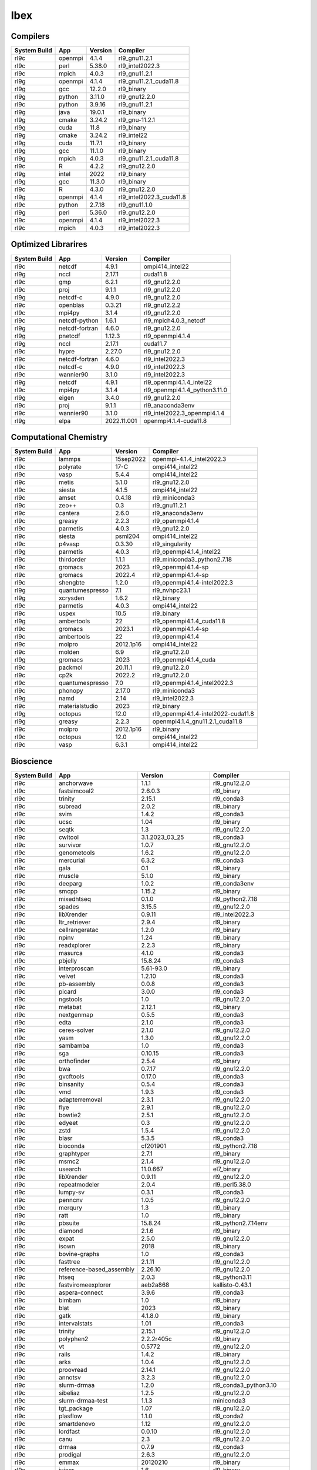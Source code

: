 .. sectionauthor:: Mohsin Ahmed Shaikh <mohsin.shaikh@kaust.edu.sa>, Moamen Mohamed <moamen.mohamed@kaust.edu.sa>
.. meta::
    :description: Applications catalogue on Ibex
    :keywords: Ibex

=============================
Ibex
=============================

Compilers
---------

==============  =======  =========  ========================
System Build    App      Version    Compiler
==============  =======  =========  ========================
rl9c            openmpi  4.1.4      rl9_gnu11.2.1
rl9c            perl     5.38.0     rl9_intel2022.3
rl9c            mpich    4.0.3      rl9_gnu11.2.1
rl9g            openmpi  4.1.4      rl9_gnu11.2.1_cuda11.8
rl9g            gcc      12.2.0     rl9_binary
rl9g            python   3.11.0     rl9_gnu12.2.0
rl9c            python   3.9.16     rl9_gnu11.2.1
rl9g            java     19.0.1     rl9_binary
rl9g            cmake    3.24.2     rl9_gnu-11.2.1
rl9g            cuda     11.8       rl9_binary
rl9g            cmake    3.24.2     rl9_intel22
rl9g            cuda     11.7.1     rl9_binary
rl9g            gcc      11.1.0     rl9_binary
rl9g            mpich    4.0.3      rl9_gnu11.2.1_cuda11.8
rl9c            R        4.2.2      rl9_gnu12.2.0
rl9g            intel    2022       rl9_binary
rl9g            gcc      11.3.0     rl9_binary
rl9c            R        4.3.0      rl9_gnu12.2.0
rl9g            openmpi  4.1.4      rl9_intel2022.3_cuda11.8
rl9c            python   2.7.18     rl9_gnu11.1.0
rl9g            perl     5.36.0     rl9_gnu12.2.0
rl9c            openmpi  4.1.4      rl9_intel2022.3
rl9c            mpich    4.0.3      rl9_intel2022.3
==============  =======  =========  ========================

Optimized Librarires
--------------------

==============  ==============  ===========  =============================
System Build    App             Version      Compiler
==============  ==============  ===========  =============================
rl9c            netcdf          4.9.1        ompi414_intel22
rl9g            nccl            2.17.1       cuda11.8
rl9c            gmp             6.2.1        rl9_gnu12.2.0
rl9c            proj            9.1.1        rl9_gnu12.2.0
rl9g            netcdf-c        4.9.0        rl9_gnu12.2.0
rl9c            openblas        0.3.21       rl9_gnu12.2.2
rl9c            mpi4py          3.1.4        rl9_gnu12.2.0
rl9c            netcdf-python   1.6.1        rl9_mpich4.0.3_netcdf
rl9g            netcdf-fortran  4.6.0        rl9_gnu12.2.0
rl9g            pnetcdf         1.12.3       rl9_openmpi4.1.4
rl9g            nccl            2.17.1       cuda11.7
rl9c            hypre           2.27.0       rl9_gnu12.2.0
rl9c            netcdf-fortran  4.6.0        rl9_intel2022.3
rl9c            netcdf-c        4.9.0        rl9_intel2022.3
rl9c            wannier90       3.1.0        rl9_intel2022.3
rl9g            netcdf          4.9.1        rl9_openmpi4.1.4_intel22
rl9c            mpi4py          3.1.4        rl9_openmpi4.1.4_python3.11.0
rl9g            eigen           3.4.0        rl9_gnu12.2.0
rl9c            proj            9.1.1        rl9_anaconda3env
rl9c            wannier90       3.1.0        rl9_intel2022.3_openmpi4.1.4
rl9g            elpa            2022.11.001  openmpi4.1.4-cuda11.8
==============  ==============  ===========  =============================

Computational Chemistry
-----------------------

==============  ===============  =========  ===================================
System Build    App              Version    Compiler
==============  ===============  =========  ===================================
rl9c            lammps           15sep2022  openmpi-4.1.4_intel2022.3
rl9c            polyrate         17-C       ompi414_intel22
rl9c            vasp             5.4.4      ompi414_intel22
rl9c            metis            5.1.0      rl9_gnu12.2.0
rl9c            siesta           4.1.5      ompi414_intel22
rl9c            amset            0.4.18     rl9_miniconda3
rl9c            zeo++            0.3        rl9_gnu11.2.1
rl9c            cantera          2.6.0      rl9_anaconda3env
rl9c            greasy           2.2.3      rl9_openmpi4.1.4
rl9c            parmetis         4.0.3      rl9_gnu12.2.0
rl9c            siesta           psml204    ompi414_intel22
rl9c            p4vasp           0.3.30     rl9_singularity
rl9g            parmetis         4.0.3      rl9_openmpi4.1.4_intel22
rl9c            thirdorder       1.1.1      rl9_miniconda3_python2.7.18
rl9c            gromacs          2023       rl9_openmpi4.1.4-sp
rl9c            gromacs          2022.4     rl9_openmpi4.1.4-sp
rl9c            shengbte         1.2.0      rl9_openmpi4.1.4-intel2022.3
rl9g            quantumespresso  7.1        rl9_nvhpc23.1
rl9g            xcrysden         1.6.2      rl9_binary
rl9c            parmetis         4.0.3      ompi414_intel22
rl9c            uspex            10.5       rl9_binary
rl9g            ambertools       22         rl9_openmpi4.1.4_cuda11.8
rl9c            gromacs          2023.1     rl9_openmpi4.1.4-sp
rl9c            ambertools       22         rl9_openmpi4.1.4
rl9c            molpro           2012.1p16  ompi414_intel22
rl9c            molden           6.9        rl9_gnu12.2.0
rl9g            gromacs          2023       rl9_openmpi4.1.4_cuda
rl9c            packmol          20.11.1    rl9_gnu12.2.0
rl9c            cp2k             2022.2     rl9_gnu12.2.0
rl9c            quantumespresso  7.0        rl9_openmpi4.1.4_intel2022.3
rl9c            phonopy          2.17.0     rl9_miniconda3
rl9g            namd             2.14       rl9_intel2022.3
rl9c            materialstudio   2023       rl9_binary
rl9g            octopus          12.0       rl9_openmpi4.1.4-intel2022-cuda11.8
rl9g            greasy           2.2.3      openmpi4.1.4_gnu11.2.1_cuda11.8
rl9c            molpro           2012.1p16  rl9_binary
rl9c            octopus          12.0       ompi414_intel22
rl9c            vasp             6.3.1      ompi414_intel22
==============  ===============  =========  ===================================

Bioscience
----------

==============  ========================  =====================  ==========================
System Build    App                       Version                Compiler
==============  ========================  =====================  ==========================
rl9c            anchorwave                1.1.1                  rl9_gnu12.2.0
rl9c            fastsimcoal2              2.6.0.3                rl9_binary
rl9c            trinity                   2.15.1                 rl9_conda3
rl9c            subread                   2.0.2                  rl9_binary
rl9c            svim                      1.4.2                  rl9_conda3
rl9c            ucsc                      1.04                   rl9_binary
rl9c            seqtk                     1.3                    rl9_gnu12.2.0
rl9c            cwltool                   3.1.2023_03_25         rl9_conda3
rl9c            survivor                  1.0.7                  rl9_gnu12.2.0
rl9c            genometools               1.6.2                  rl9_gnu12.2.0
rl9c            mercurial                 6.3.2                  rl9_conda3
rl9c            gala                      0.1                    rl9_binary
rl9c            muscle                    5.1.0                  rl9_binary
rl9c            deeparg                   1.0.2                  rl9_conda3env
rl9c            smcpp                     1.15.2                 rl9_binary
rl9c            mixedhtseq                0.1.0                  rl9_python2.7.18
rl9c            spades                    3.15.5                 rl9_gnu12.2.0
rl9c            libXrender                0.9.11                 rl9_intel2022.3
rl9c            ltr_retriever             2.9.4                  rl9_binary
rl9c            cellrangeratac            1.2.0                  rl9_binary
rl9c            npinv                     1.24                   rl9_binary
rl9c            readxplorer               2.2.3                  rl9_binary
rl9c            masurca                   4.1.0                  rl9_conda3
rl9c            pbjelly                   15.8.24                rl9_conda3
rl9c            interproscan              5.61-93.0              rl9_binary
rl9c            velvet                    1.2.10                 rl9_conda3
rl9c            pb-assembly               0.0.8                  rl9_conda3
rl9c            picard                    3.0.0                  rl9_conda3
rl9c            ngstools                  1.0                    rl9_gnu12.2.0
rl9c            metabat                   2.12.1                 rl9_binary
rl9c            nextgenmap                0.5.5                  rl9_conda3
rl9c            edta                      2.1.0                  rl9_conda3
rl9c            ceres-solver              2.1.0                  rl9_gnu12.2.0
rl9c            yasm                      1.3.0                  rl9_gnu12.2.0
rl9c            sambamba                  1.0                    rl9_conda3
rl9c            sga                       0.10.15                rl9_conda3
rl9c            orthofinder               2.5.4                  rl9_binary
rl9c            bwa                       0.7.17                 rl9_gnu12.2.0
rl9c            gvcftools                 0.17.0                 rl9_conda3
rl9c            binsanity                 0.5.4                  rl9_conda3
rl9c            vmd                       1.9.3                  rl9_conda3
rl9c            adapterremoval            2.3.1                  rl9_gnu12.2.0
rl9c            flye                      2.9.1                  rl9_gnu12.2.0
rl9c            bowtie2                   2.5.1                  rl9_gnu12.2.0
rl9c            edyeet                    0.3                    rl9_gnu12.2.0
rl9c            zstd                      1.5.4                  rl9_gnu12.2.0
rl9c            blasr                     5.3.5                  rl9_conda3
rl9c            bioconda                  cf201901               rl9_python2.7.18
rl9c            graphtyper                2.7.1                  rl9_binary
rl9c            msmc2                     2.1.4                  rl9_gnu12.2.0
rl9c            usearch                   11.0.667               el7_binary
rl9c            libXrender                0.9.11                 rl9_gnu12.2.0
rl9c            repeatmodeler             2.0.4                  rl9_perl5.38.0
rl9c            lumpy-sv                  0.3.1                  rl9_conda3
rl9c            penncnv                   1.0.5                  rl9_gnu12.2.0
rl9c            merqury                   1.3                    rl9_binary
rl9c            ratt                      1.0                    rl9_binary
rl9c            pbsuite                   15.8.24                rl9_python2.7.14env
rl9c            diamond                   2.1.6                  rl9_binary
rl9c            expat                     2.5.0                  rl9_gnu12.2.0
rl9c            isown                     2018                   rl9_binary
rl9c            bovine-graphs             1.0                    rl9_conda3
rl9c            fasttree                  2.1.11                 rl9_gnu12.2.0
rl9c            reference-based_assembly  2.26.10                rl9_gnu12.2.0
rl9c            htseq                     2.0.3                  rl9_python3.11
rl9c            fastviromeexplorer        aeb2a868               kallisto-0.43.1
rl9c            aspera-connect            3.9.6                  rl9_conda3
rl9c            bimbam                    1.0                    rl9_binary
rl9c            blat                      2023                   rl9_binary
rl9c            gatk                      4.1.8.0                rl9_binary
rl9c            intervalstats             1.01                   rl9_conda3
rl9c            trinity                   2.15.1                 rl9_gnu12.2.0
rl9c            polyphen2                 2.2.2r405c             rl9_binary
rl9c            vt                        0.5772                 rl9_gnu12.2.0
rl9c            rails                     1.4.2                  rl9_binary
rl9c            arks                      1.0.4                  rl9_gnu12.2.0
rl9c            proovread                 2.14.1                 rl9_gnu12.2.0
rl9c            annotsv                   3.2.3                  rl9_gnu12.2.0
rl9c            slurm-drmaa               1.2.0                  rl9_conda3_python3.10
rl9c            sibeliaz                  1.2.5                  rl9_gnu12.2.0
rl9c            slurm-drmaa-test          1.1.3                  miniconda3
rl9c            tgt_package               1.07                   rl9_gnu12.2.0
rl9c            plasflow                  1.1.0                  rl9_conda2
rl9c            smartdenovo               1.12                   rl9_gnu12.2.0
rl9c            lordfast                  0.0.10                 rl9_gnu12.2.0
rl9c            canu                      2.3                    rl9_gnu12.2.0
rl9c            drmaa                     0.7.9                  rl9_conda3
rl9c            prodigal                  2.6.3                  rl9_gnu12.2.0
rl9c            emmax                     20120210               rl9_binary
rl9c            juicer                    1.6                    rl9_binary
rl9c            dmd2                      2.102.2                rl9_binary
rl9c            trimmomatic               0.39                   rl9_binary
rl9c            cnvnator                  0.4.1                  rl9_conda3
rl9c            racon                     1.5.0                  rl9_conda3
rl9c            winnowmap                 2.03                   rl9_gnu12.2.0
rl9c            qctools                   v2                     rl9_gnu12.2.0
rl9c            c-i-tasser                1.0                    C-I-TASSER-1.0
rl9c            rseqc                     5.0.1                  rl9_python2.7
rl9c            prokka                    1.14.6                 rl9_conda2
rl9c            bam2fastx                 3.0.0                  rl9_conda3
rl9c            maxbin                    2.2.7                  rl9_gnu12.2.0
rl9c            jellyfish                 2.3.0                  rl9_binary
rl9c            breakseq2                 2.2                    rl9_gnu12.2.0_python2.7
rl9c            bedops                    2.4.41                 rl9_binary
rl9c            arlequin                  3.5.2.2                rl9_binary
rl9c            straw                     0.0.8                  rl9_gnu12.2.0
rl9c            metaphlan4                4.0.6                  rl9_conda3
rl9c            vg                        1.32.0                 rl9_binary
rl9c            meme                      5.5.1                  rl9_openmpi4.1.4
rl9c            vcftools                  0.1.17                 rl9_gnu12.2.0
rl9c            snippy                    4.6.0                  rl9_conda3
rl9c            spaceranger               2.0.0                  rl9_binary
rl9c            multiqc                   1.14                   rl9_conda3
rl9c            sparsehash                2.0.4                  rl9_gnu12.2.0
rl9c            freeimage                 3.18.0                 rl9_conda3
rl9c            cd-hit                    4.8.1                  rl9_gnu12.2.0
rl9c            smrtlink                  8.0                    rl9_binary
rl9c            i-tasser                  5.1                    rl9_binary
rl9c            exonerate                 2.4.0                  rl9_gnu12.2.0
rl9c            graph-tool                2.25                   rl9_conda3
rl9c            cnvkit                    0.9.10                 rl9_conda3
rl9c            vg                        1.46.0                 rl9_binary
rl9c            igv                       2.7.2                  rl9_binary
rl9c            fasttext                  0.9.2                  rl9_gnu12.2.0
rl9c            svtools                   0.5.1                  rl9_conda3env
rl9c            ont2cram                  2019                   rl9_conda3
rl9c            bioconductor              3.17                   rl9_R4.3.0
rl9c            gemma                     0.98.5                 rl9_binary
rl9c            bioperl                   1.7.8                  rl9_perl5.32.1
rl9c            bandage                   0.8.1                  rl9_binary
rl9c            vep                       109.3                  rl9_conda3
rl9c            ngs-suite                 1.2.0                  rl9_gnu12.2.0
rl9c            fastq                     0.8.3                  rl9_conda3
rl9c            modeller                  10.4                   rl9_gnu12.2.0
rl9c            phenolyzer                0.4.0                  rl9_perl5.36.0
rl9c            efficient-apriori         2.0.3                  rl9_conda3
rl9c            scipio                    1.4                    rl9_perl_5.36.0
rl9c            kleborate                 2.3.2                  rl9_conda3env
rl9c            pilon                     1.24                   rl9_binary
rl9c            fastviromeexplorer        1.3                    rl9_gcc12.2.0_java19.0.1
rl9c            trf                       4.09.1                 rl9_binary
rl9c            chanjo                    4.6.1                  rl9_python3.11.0
rl9c            purge_dubs                1.2.6                  rl9_gnu12.2.0
rl9c            bx-python                 0.9.0                  rl9_conda3
rl9c            libgtextutils             0.7                    rl9_conda3
rl9c            bamUtil                   1.0.15                 rl9_gnu12.2.0
rl9c            gem-mapper                3.6.1                  rl9_gnu12.2.0
rl9c            bwtool                    20170428               rl9_conda3
rl9c            repeatscout               1.0.5                  rl9_gnu12.2.0
rl9c            fastani                   1.33                   rl9_gnu12.2.0
rl9c            krona                     2.8.1                  rl9_conda3
rl9c            breakdancer               1.4.5                  rl9_conda3
rl9c            minimap2                  2.24                   rl9_gnu12.2.0
rl9c            jumbodb                   1.0.1                  rl9_gnu12.2.0
rl9c            libtool                   2.4.7                  rl9_gnu12.2.0
rl9c            merfin                    1.1                    rl9_gnu12.2.0
rl9c            lja_assembler             0.2                    rl9c_gnu12.2.0
rl9c            quast                     5.2.0                  rl9_conda3
rl9c            jannovar                  0.35                   rl9_binary
rl9c            sratoolkit                2.10.7                 rl9_binary
rl9c            rmats                     4.1.2                  rl9_python3
rl9c            links                     2.0.1                  rl9_gnu12.2.0
rl9c            poplddecay                3.42                   rl9_gnu12.2.0
rl9c            lordec                    0.9                    rl9_conda3
rl9c            datamash                  1.8                    rl9_gnu-12.2.0
rl9c            horovod                   0.19.5                 rl9_conda3
rl9c            vadr                      1.5.1                  rl9_perl5.36.0
rl9c            smoothxg                  0.6.8                  rl9_gnu12.2.0
rl9c            genesis                   3.4.2                  rl9_gnu12.2.0
rl9c            gmap                      2021-03-08             rl9_gnu12.2.0
rl9c            irep                      1.10                   rl9_python3.11
rl9c            pindel                    0.2.5b9                rl9_conda3
rl9c            slr                       1.0                    rl9_gnu12.2.0
rl9c            ngmlr                     0.2.7                  rl9_conda3
rl9c            kat                       2.4.2                  rl9_gnu12.2.0_python3.11.0
rl9c            udunits                   2.2.28                 rl9_gnu12.2.0
rl9c            rtg-tools                 3.12.1                 rl9_binary
rl9c            fastp                     0.23.2                 rl9_binary
rl9c            toulligqc                 2.4                    rl9_python3.11.0
rl9c            mutchromseq               2.0                    rl9_java19.0.1
rl9c            speedseq                  0.1.2                  rl9_gnu12.2.0
rl9c            demic                     1.0.2                  rl9_binary
rl9c            cellranger                7.1.0                  rl9_binary
rl9c            metassembler              1.5                    rl9_gnu12.2.0
rl9c            agat                      1.0                    rl9_conda3
rl9c            bioconductor              3.16                   rl9_R4.2.0
rl9c            haplomerger2              20180603               rl9_binary
rl9c            ncbi-blast+               2.13.0                 rl9_perl
rl9c            cytoscape                 3.9.1                  rl9_conda3
rl9c            rsem                      1.3.3                  rl9_conda3
rl9c            libsbml                   5.19.0                 rl9_binary
rl9c            genomicdb                 1.5.0                  rl9_gnu12.2.0
rl9c            meshclust                 3.0.0                  rl9_gnu12.2.0
rl9c            plink                     1.9                    rl9_binary
rl9c            samtools                  1.16.1                 rl9_gnu12.2.0
rl9c            circos                    0.69-9                 rl9_binary
rl9c            gtdb-tk                   2.3.0                  rl9_python3.8
rl9c            relate                    1.1.8                  rl9_binary
rl9c            cif2cell                  2.0.0a3                rl9_python3.11.0
rl9c            trimgalore                0.6.5                  rl9_binary
rl9c            help2man                  1.49.3                 rl9_gnu12.2.0
rl9c            macs                      2.2.6                  rl9_conda3env
rl9c            eggnog-mapper             2.1.11                 rl9_gnu12.2.0_python3.9
rl9c            psipred                   4.0.2                  rl9_gnu12.2.0
rl9c            sratoolkit                2.11.0                 rl9_binary
rl9c            sratoolkit                3.0.2                  rl9_binary
rl9c            slurm-drmaa-test          1.1.3                  slurm-drmaa-1.1.3
rl9c            sbt                       1.9.0-RC2              rl9_binary
rl9c            qualimap                  2.3                    rl9_java19.0.1
rl9c            cnvnator                  0.3.3                  rl9_singularity
rl9c            ngsplot                   2.63                   rl9_bioconductor3.17
rl9c            maker                     3.01.03                rl9_perl
rl9c            nlr-annotator             0.7b                   rl9_java19.0.1
rl9c            salmon                    1.6.0                  rl9_binary
rl9c            trimal                    1.4.1                  rl9_gnu12.2.0
rl9c            raxml                     8.2.12                 rl9_gnu12.2.0
rl9c            ncbi-blast+               2.13.0                 rl9_gnu12.2.0
rl9c            metasv                    0.5.4                  rl9_python2.7.18
rl9c            hicanu                    2.3                    rl9_gnu12.2.0
rl9c            cellranger                6.1.2                  rl9_binary
rl9c            octeract                  4.4.1                  rl9_binary
rl9c            smrtlink                  9.0                    rl9_binary
rl9c            star                      2.7.10b                rl9_binary
rl9c            mrbayes                   3.2.7a                 rl9_gnu12.2.0
rl9c            crypt-ssleay              0.72                   rl9_perl5.36.0
rl9c            longranger                2.2.2                  rl9_binary
rl9c            bwakit                    0.7.15                 rl9_binary
rl9c            das_tool                  1.1.6                  rl9_gnu12.2.0_R4.3.0
rl9c            mothur                    1.48.0                 rl9_binary
rl9c            gatk                      4.3.0.0                rl9_binary
rl9c            miniasm                   0.3                    rl9_gnu12.2.0
rl9c            seqwish                   0.7.8                  rl9_gnu12.2.0
rl9c            antismash                 6.1.1                  rl9_conda3
rl9c            seqping                   0.1.45.1               rl9_conda2
rl9c            bcl2fastq2                2.20                   rl9_gnu12.2.0
rl9c            konclude                  0.7.0                  rl9_binary
rl9c            crop                      1.33                   rl9_gnu12.2.0
rl9c            nlopt                     2.7.1                  rl9_gnu12.2.0
rl9c            qiime2                    2023.5                 rl9_conda3
rl9c            iq-tree                   2.0.5                  rl9_binary
rl9c            cnvnator                  0.4.1                  rl9_singularity
rl9c            dical2                    2.0.5                  rl9_binary
rl9c            hicup                     0.8.2                  rl9_binary
rl9c            interproscan              5.53-87.0              rl9_binary
rl9c            checkm                    1.2.2                  rl9_conda3
rl9c            ltr_finder                1.0.7                  rl9_gnu12.2.0
rl9c            unicycler                 0.5.0                  rl9_conda3
rl9c            bamtools                  2.5.2                  rl9_gnu12.2.0
rl9c            orthomcl                  2.0.9                  rl9_conda3
rl9c            mecat2                    20190314               rl9_gnu12.2.0
rl9c            meshlab                   2022.02                rl9_binary
rl9c            funannotate               1.8.15                 rl9_conda3env
rl9c            ngsepcore                 4.3.1                  rl9_java19.0.1
rl9c            graph-tool                2.29                   rl9_conda3
rl9c            edena                     3.1310                 rl9_gnu12.2.0
rl9c            hapcut2                   1.3.1                  rl9_gnu12.2.0
rl9c            polyphen2                 2.2.3r407              rl9_binary
rl9c            megan                     6.24.23                rl9_installer
rl9c            phyml                     3.1                    rl9_binary
rl9c            seqkit                    2.4.0                  rl9_binary
rl9c            nodejs                    18.15.0                rl9_conda3
rl9c            llvm                      16.0.1                 rl9_gnu12.2.0
rl9c            circlator                 1.5.5                  rl9_conda3
rl9c            sniffles                  2.0.7                  rl9_anaconda3env
rl9c            sibelia                   3.0.7                  rl9_conda3
rl9c            angsd                     0.940                  rl9_gnu12.2.0
rl9c            root                      6.28.0                 rl9_conda3
rl9c            recycler                  0.7                    rl9_conda2
rl9c            mafft                     7.505-with-extensions  rl9_gnu12.2.0
rl9c            big-scape                 1.1.5                  rl9_conda3
rl9c            kmc                       3.2.1                  rl9_conda3
rl9c            avizo                     2021.1                 el7.9_binary
rl9c            mothur                    1.44.1                 rl9_binary
rl9c            ngspice                   38                     rl9_conda3
rl9c            mutanthunter              1.0                    rl9_java19.0.1
rl9c            cellranger                5.0.1                  rl9_binary
rl9c            arcs                      1.2.5                  rl9_gnu12.2.0
rl9c            gffcompare                0.12.6                 rl9_gnu12.2.0
rl9c            bcftools                  1.16                   rl9_gnu12.2.0
rl9c            clustalw-mtv              1.82                   rl9_gnu12.2.0
rl9c            paup                      4.0a                   rl9_binary
rl9c            vsearch                   2.22.1                 rl9_gnu12.2.0
rl9c            binutils                  2.37                   rl9_gnu12.2.0
rl9c            virusdetect               1.8                    rl9_perl5.38.0
rl9c            graphviz                  2.49.0                 rl9_gnu12.2.0
rl9c            spades                    3.14.1                 rl9_binary
rl9c            beagle                    5.4                    rl9_java19.0.1
rl9c            minigraph                 0.20                   rl9_gnu12.2.0
rl9c            uqtk                      3.1.3                  rl9_gnu12.2.0
rl9c            clustalw2                 2.1                    rl9_gnu12.2.0
rl9c            canvas                    1.40                   rl9_binary
rl9c            prinseq                   0.20.4                 rl9_binary
rl9c            varscan                   2.4.6                  rl9_java19.0.1
rl9c            deap                      1.3.3                  rl9_python3.11.0
rl9c            hisat2                    2.2.1                  rl9_binary
rl9c            rdptools                  2.0.3                  rl9_java19.0.1
rl9c            fastqc                    0.12.0                 rl9_binary
rl9c            phylobayes                4.1e                   rl9_gnu12.2.0
rl9c            libtiff                   4.5.0                  rl9_gnu12.2.0
rl9c            repeatmasker              4.1.4                  rl9_perl5.36.0
rl9c            fastx_toolkit             0.0.14                 rl9_conda3
rl9c            leafcutter                0.2.9                  rl9_gnu12.2.0
rl9c            c-i-tasser                1.0                    rl9_binary
rl9c            barrnap                   0.9                    rl9_binary
rl9c            networkx                  2.2                    rl9_python2.7.18
rl9c            pbsuite                   15.8.24                rl9_python2.7env
rl9c            soapdenovo2               242                    rl9_gnu12.2.0
rl9c            virusdetect               1.8                    rl9_perl5.36.0~
rl9c            kraken2                   2.0.7-beta             rl9_gnu12.2.0
rl9c            envi                      5.1                    rl9_binary
rl9c            wtdbg2                    2.5                    rl9_gnu12.2.0
rl9c            guppy                     6.1.7                  rl9_binary
rl9c            repeatmodeler             2.0.4                  rl9_conda3
rl9c            interproscan              5.39-77.0              rl9_binary
rl9c            spaceranger               1.3.1                  rl9_binary
rl9c            likwid                    5.2.2                  rl9_intel2022.3
rl9c            platanus                  1.2.4                  rl9_binary
rl9c            gsalign                   1.0.22                 rl9_gnu12.2.0
rl9c            toil                      5.9.2                  rl9_python3.11.0env
rl9c            bracken                   2.8                    rl9_gnu12.2.0
rl9c            corer                     1.0b                   rl9_gnu12.2.0
rl9c            gepard                    1.40.0                 rl9_java19.0.1
rl9c            augustus                  3.5.0                  rl9_conda3
rl9c            salsa                     2.3                    rl9_conda3
rl9c            bbtools                   37.62                  rl9_conda3
rl9c            kmap                      1.0                    perl-5.38.0
rl9c            rseqc                     5.0.1                  rl9_conda3
rl9c            rsem                      1.3.3                  rl9_R4.3.0
rl9c            cdbfasta                  1.0                    rl9_gnu12.2.0
rl9c            kalign                    3.3.5                  rl9_gnu12.2.0
rl9c            maven                     3.9.1                  rl9_binary
rl9c            hmmer                     3.3.2                  rl9_gnu12.2.0
rl9c            bedtools                  2.30.0                 rl9_gnu12.2.0
rl9c            cactus                    2.1.1                  rl9_binary
rl9c            quickmerge                0.3                    rl9_gnu12.2.0
rl9c            mashmap                   2.0                    rl9_binary
rl9c            trnascan-se               2.0.12                 rl9_gnu12.2.0
rl9c            kaiju                     1.9.2                  rl9_gnu12.2.0
rl9c            lr_gapcloser              github_commit_156381a  rl9_binary
rl9c            flash                     1.2.11                 rl9_binary
rl9c            centrifuge                1.0.4-beta             rl9_gnu12.2.0
rl9c            sickle                    1.33                   rl9_gnu12.2.0
rl9c            cellranger_arc            2.0.0                  rl9_binary
rl9c            arcs                      1.2.5                  rl9_conda3
rl9c            phenolyzer                0.4.0                  rl9_perl
rl9c            wgsa                      0.76                   rl9_perl5.36.0_gnu12.2.0
rl9c            slurm-drmaa               1.2.0                  rl9_conda2_python2.7.18
rl9c            bcbio-nextgen             1.1.5                  rl9_python3
rl9c            pasa                      2.5.2                  rl9_gnu12.2.0
rl9c            supernova                 2.1.1                  rl9_binary
rl9c            graphlan                  1.1.3                  rl9_python2.7
rl9c            phylophlan                3.0.3                  rl9_conda3env
rl9c            fastspar                  1.0.0                  rl9_gnu12.2.0
rl9c            drep                      3.4.2                  rl9_conda3
rl9c            any2fasta                 0.4.2                  rl9_binary
rl9c            megahit                   1.2.9                  rl9_binary
rl9c            tophat2                   2.1.1                  rl9_conda2
rl9c            relion                    4.0.1                  rl9_intel2022.3
rl9c            sweed                     3.3.1                  rl9_gnu12.2.0
rl9c            gce                       1.0.2                  rl9_binary
rl9c            genrich                   0.6.1                  rl9_gnu12.2.0
rl9c            biobambam2                2.0.87                 rl9_gnu12.2.0
rl9c            wgs                       8.3rc2                 rl9_binary
rl9c            glog                      0.6.0                  rl9_gnu12.2.0
rl9c            glimpse2                  2.0.0                  rl9_gnu12.2.0
rl9c            sspace-standard           3.0                    rl9_binary
rl9c            mummer                    3.23                   rl9_gnu12.2.0
rl9c            brig                      0.95                   rl9_binary
rl9c            treemix                   1.13                   rl9_gnu12.2.0
rl9c            likwid                    5.2.2                  rl9_gnu12.2.0
rl9c            gatk                      4.2.2.0                rl9_binary
rl9c            pbmpi                     1.8c                   rl9_openmpi4.1.4
rl9c            anvio                     7.1                    rl9_python3
rl9c            mhap                      2.1.3                  rl9_binary
rl9c            htslib                    1.16                   rl9_gnu12.2.0
rl9c            sve                       0.1.0                  rl9_gnu12.2.0
rl9c            freebayes                 1.3.6                  rl9_conda3
rl9c            agrenseq                  1.0                    rl9_java19.0.1
rl9c            interproscan              5.59-91.0              rl9_binary
rl9c            hifiasm                   0.18.5                 rl9_gnu12.2.0
rl9c            umi_tools                 1.1.4                  rl9_python3.11.0
rl9c            pomoxis                   0.3.12                 rl9_conda3
rl9c            vcf-kit                   0.2.9                  rl9_conda3env
rl9c            integron_finder           2.0.2                  rl9_conda3
rl9c            midas                     1.3.2                  rl9_gnu12.2.0_python3.11
rl9c            krakenuniq                1.0.3                  rl9_gnu12.2.0
rl9c            ltr_detector              2019                   rl9_gnu12.2.0
rl9c            cutadapt                  4.3                    rl9_conda3
rl9c            tumme                     3.1                    rl9_gnu12.2.0
rl9c            subread                   2.0.4                  rl9_binary
rl9c            centrifuge                1.0.4_beta             rl9_conda3
rl9c            kmap                      1.0                    rl9_perl5.34.0
rl9c            mmseqs2                   14.7e284               rl9_conda3
==============  ========================  =====================  ==========================

Computational Fluid Dynamics
----------------------------

==============  ===========  ===========  ================
System Build    App          Version      Compiler
==============  ===========  ===========  ================
rl9c            openfoam     10.0         rl9_gnu12.2.0
rl9c            ansys        22R2-fluids  rl9_binary
rl9c            ansys        23R1-fluids  rl9_binary
rl9g            paraview     5.11.0       gnu11.2.1-mesa
rl9c            openfoam     2212         rl9_gnu12.2.0
rl9c            geochemfoam  5.0          rl9_singularity
rl9c            gerris       131206       rl9_openmpi4.1.4
rl9c            ansys        22R1-fluids  rl9_binary
rl9c            openfoam     2206         rl9_gnu12.2.0
rl9g            paraview     5.11.0       gnu11.2.1-egl
rl9c            geochemfoam  4.8          rl9_gnu12.2.0
rl9c            openfoam     9.0          rl9_gnu12.2.0
rl9c            geochemfoam  5.0          rl9_gnu12.2.0
rl9c            openfoam     4.x          el7.9_gnu6.4.0
==============  ===========  ===========  ================

Data Science
------------

==============  ================  =========  =============================
System Build    App                 Version  Compiler
==============  ================  =========  =============================
rl9g            machine_learning    2023.01  rl9_cudnn8_cuda11.8_py3.9_env
==============  ================  =========  =============================

Others
------

==============  ================  ==========  =============================
System Build    App               Version     Compiler
==============  ================  ==========  =============================
rl9c            cgal              5.5.2       rl9_gnu12.2.0
rl9g            gsl               2.7.1       rl9_gnu12.2.0
rl9c            pfft              20230206    ompi414_intel22
rl9c            octave            8.2.0       rl9_gnu12.2.0
rl9c            fftw              3.3.10      rl9_gnu12.2.0_ompi4.1.4-sp
rl9c            libxc             4.3.4       rl9_gnu12.2.0
rl9c            pyprocar          5.6.6       rl9_binary
rl9c            anaconda3         2022.05     rl9_binary
rl9c            libgd             2.2.5       rl9_gnu12.2.0
rl9c            etsf_io           1.0.4       intel22
rl9c            turbomole         7.1         rl9_binary
rl9g            nvidia_sdk_nvhpc  22.11       rl9_binary
rl9g            etsf_io           1.0.4       rl9_intel22
rl9g            fftw              3.3.10      rl9_gnu11.3_ompi4.1.4_sp
rl9c            ams               2022.103    rl9_binary
rl9c            foamextend        4.0         el7_gnu6.4.0
rl9c            spglib            1.16.2      rl9_gnu12.2.0
rl9g            boost             1.80.0      rl9_gnu12.2.0_openmpi4.1.4
rl9c            bionano           solve3.4    rl9_binary
rl9g            fftw              3.3.10      fftw-3.3.10
rl9c            gdal              3.6.2       rl9_gnu12.2.0
rl9c            pcre2             10.40       rl9_gnu12.2.0
rl9c            fftw              3.3.10      rl9_gnu12.2.0_ompi4.1.4-dp
rl9c            dssp              4.2.2.1     rl9_gnu12.2.0
rl9g            hdf5              1.12.2      rl9_gnu12.2.0_ompi4.1.4
rl9c            libxc             4.3.4       intel22
rl9g            blas              3.11.0      rl9_gnu12.2.0
rl9g            libpng            1.6.38      rl9_gnu12.2.0
rl9c            sqlite            3.40.1      rl9_gnu12.2.0
rl9c            lapack            3.11.0      rl9_intel2022.3
rl9g            libgd             2.2.5       rl9_intel22
rl9c            fftw              3.3.10      rl9_intel2022.3_ompi4.1.4-sp
rl9c            fftw              3.3.10      rl9_gnu12.2.0_ompi4.1.4-ldp
rl9g            fftw              3.3.10      rl9_gnu11.3_ompi4.1.4_dp
rl9c            stringtie         2.2.1       rl9_gnu12.2.0
rl9c            gdal              3.5.1       rl9_anaconda3env
rl9g            ucx               1.13.1      rl9_gnu11.2.1
rl9c            mpfr              4.1.1       rl9_gnu12.2.0
rl9c            vaspkit           1.4.1       rl9_binary
rl9c            texinfo           7.0         rl9_gnu12.2.0
rl9g            gdrcopy           2.3         rl9_cuda11.8.0
rl9c            fhiaims           210716_2    ompi414_intel22
rl9c            curl              7.86.0      rl9_gnu12.2.0
rl9g            gsl               2.7.1       rl9_intel2022.3
rl9g            libpng            1.6.38      rl9_intel2022.3
rl9g            nvidia_sdk_nvhpc  23.1        rl9_binary
rl9c            cgal              4.14.2      rl9_gnu12.2.0
rl9c            manta             1.6.0       rl9_binary
rl9c            adf               2019.301    rl9_binary
rl9g            lapack            3.11.0      rl9_gnu11.3.0
rl9c            boost             1.80.0      rl9_gnu12.2.0
rl9c            qt                5.15.5      rl9_gnu12.2.0
rl9c            curl              7.86.0      rl9_intel2022.3
rl9c            sparskit2         20190610    intel22
rl9g            lapack            3.11.0      rl9_gnu12.2.0
rl9c            blas              3.11.0      rl9_intel2022.3
rl9c            cgal              5.5.1       rl9_gnu12.2.0
rl9c            atk               2019.03sp1  rl9_binary
rl9g            bzip2             1.0.8       rl9_gnu12.2.0
rl9g            go                1.19.4      rl9_binary
rl9c            libgd             2.2.5       intel22
rl9g            gaussian16        c.02        rl9_binary
rl9c            mrcc              2017-09-25  ompi414_intel22
rl9c            bionano           3.7.1       rl9_binary
rl9g            zlib              1.2.13      rl9_gnu12.2.0
rl9c            libxml2           2.10.3      rl9_conda3
rl9c            fftw              3.3.10      rl9_intel2022.3_ompi4.1.4-ldp
rl9c            tcl               8.6.13      rl9_intel2022
rl9g            sparskit2         20190610    rl9_intel22
rl9c            psolver           1.9.3       ompi414_intel22
rl9g            readline          7.0         rl9_gnu12.2.0
rl9c            xz                5.4.0       rl9_gnu12.2.0
rl9c            reframe           4.1.1       rl9_binary
rl9c            cgal              4.13        rl9_gnu12.2.0
rl9c            gaussian09        d.01        rl9_binary
rl9c            hdf5              1.12.2      rl9_intel2022.3_ompi4.1.4
rl9g            libxc             4.3.4       rl9_intel22
rl9c            turbomole         6.6         rl9_binary
rl9c            stringtie         1.3.5       rl9_gnu12.2.0
rl9c            foamextend        4.0         rl9_gnu12.2.0
rl9c            readline          8.2         rl9_gnu12.2.0
rl9g            zlib              1.2.13      rl9_intel2022.3
rl9c            fftw              3.3.10      rl9_intel2022.3_ompi4.1.4-dp
==============  ================  ==========  =============================
